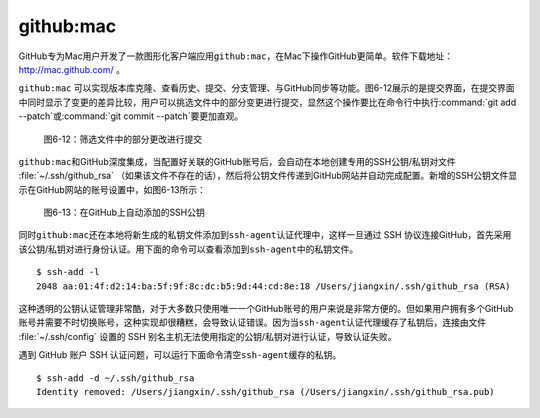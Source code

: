 .. _mac:

github:mac
-----------------------

GitHub专为Mac用户开发了一款图形化客户端应用\ ``github:mac``\ ，在Mac下操作\
GitHub更简单。软件下载地址： http://mac.github.com/ 。

``github:mac`` 可以实现版本库克隆、查看历史、提交、分支管理、与GitHub同步等\
功能。图6-12展示的是提交界面，在提交界面中同时显示了变更的差异比较，用户可以\
挑选文件中的部分变更进行提交，显然这个操作要比在命令行中执行\
:command:`git add --patch`\ 或\ :command:`git commit --patch`\ 要更加直观。

.. figure:: /images/side-projects/mac-partial-commit.png
   :scale: 100

   图6-12：筛选文件中的部分更改进行提交

``github:mac``\ 和GitHub深度集成，当配置好关联的GitHub账号后，会自动在本地\
创建专用的SSH公钥/私钥对文件 :file:`~/.ssh/github_rsa` （如果该文件不存在的\
话），然后将公钥文件传递到GitHub网站并自动完成配置。新增的SSH公钥文件显示在\
GitHub网站的账号设置中，如图6-13所示：

.. figure:: /images/side-projects/mac-new-ssh-pubkey.png
   :scale: 100

   图6-13：在GitHub上自动添加的SSH公钥

同时\ ``github:mac``\ 还在本地将新生成的私钥文件添加到\ ``ssh-agent``\
认证代理中，这样一旦通过 SSH 协议连接GitHub，首先采用该公钥/私钥对进行身份\
认证。用下面的命令可以查看添加到\ ``ssh-agent``\ 中的私钥文件。

::

  $ ssh-add -l
  2048 aa:01:4f:d2:14:ba:5f:9f:8c:dc:b5:9d:44:cd:8e:18 /Users/jiangxin/.ssh/github_rsa (RSA)

这种透明的公钥认证管理非常酷，对于大多数只使用唯一一个GitHub账号的用户来说\
是非常方便的。但如果用户拥有多个GitHub账号并需要不时切换账号，这种实现却很\
糟糕，会导致认证错误。因为当\ ``ssh-agent``\ 认证代理缓存了私钥后，连接由\
文件 :file:`~/.ssh/config` 设置的 SSH 别名主机无法使用指定的公钥/私钥对进行\
认证，导致认证失败。

遇到 GitHub 账户 SSH 认证问题，可以运行下面命令清空\ ``ssh-agent``\ 缓存的私钥。

::

  $ ssh-add -d ~/.ssh/github_rsa
  Identity removed: /Users/jiangxin/.ssh/github_rsa (/Users/jiangxin/.ssh/github_rsa.pub)
